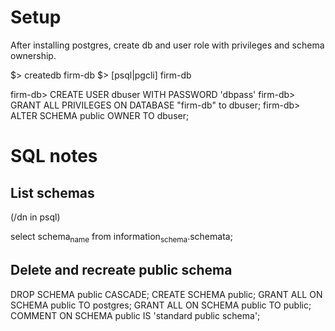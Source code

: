 * Setup
After installing postgres, create db and user role with privileges and schema ownership.

# Connect db as superuser
$> createdb firm-db
$> [psql|pgcli] firm-db

firm-db> CREATE USER dbuser WITH PASSWORD 'dbpass'
firm-db> GRANT ALL PRIVILEGES ON DATABASE "firm-db" to dbuser;
firm-db> ALTER SCHEMA public OWNER TO dbuser;
* SQL notes
** List schemas
(/dn in psql)

select schema_name from information_schema.schemata;
** Delete and recreate public schema
DROP SCHEMA public CASCADE;
CREATE SCHEMA public;
GRANT ALL ON SCHEMA public TO postgres;
GRANT ALL ON SCHEMA public TO public;
COMMENT ON SCHEMA public IS 'standard public schema';
